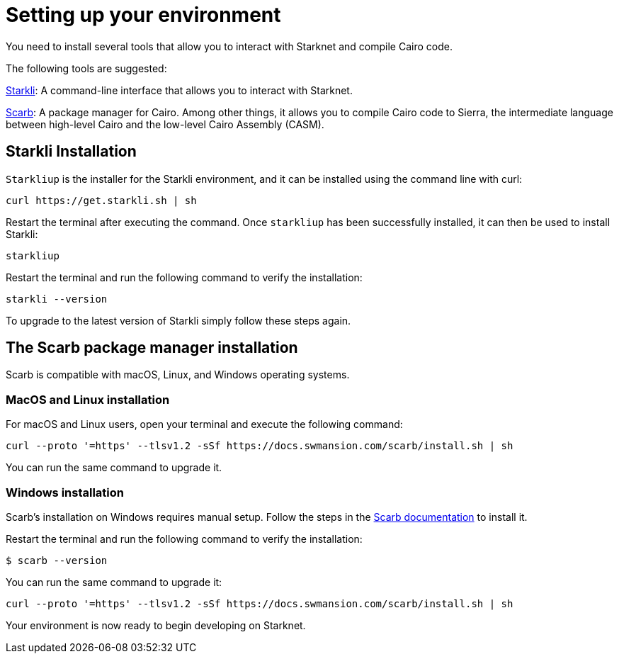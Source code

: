 [#setup]

= Setting up your environment

You need to install several tools that allow you to interact with Starknet and compile Cairo code.

The following tools are suggested:

https://github.com/xJonathanLEI/starkli[Starkli]: A command-line interface that allows you to interact with Starknet.

https://github.com/software-mansion/scarb[Scarb]: A package manager for Cairo. Among other things, it allows you to compile Cairo code to Sierra, the intermediate language between high-level Cairo and the low-level Cairo Assembly (CASM).

== Starkli Installation

`Starkliup` is the installer for the Starkli environment, and it can be installed using the command line with curl:

[source,shell]
----
curl https://get.starkli.sh | sh
----

Restart the terminal after executing the command. Once `starkliup` has been successfully installed, it can then be used to install Starkli:

[source,shell]
----
starkliup
----

Restart the terminal and run the following command to verify the installation:

[source,shell]
----
starkli --version
----

To upgrade to the latest version of Starkli simply follow these steps again.

== The Scarb package manager installation

Scarb is compatible with macOS, Linux, and Windows operating systems.


=== MacOS and Linux installation
For macOS and Linux users, open your terminal and execute the following command:

[source, bash]
----
curl --proto '=https' --tlsv1.2 -sSf https://docs.swmansion.com/scarb/install.sh | sh
----

You can run the same command to upgrade it.

=== Windows installation
Scarb's installation on Windows requires manual setup. Follow the steps in the link:https://docs.swmansion.com/scarb/download#install-via-installation-script[Scarb documentation] to install it.

Restart the terminal and run the following command to verify the installation:

[source, bash]
----
$ scarb --version
----

You can run the same command to upgrade it:

[source, bash]
----
curl --proto '=https' --tlsv1.2 -sSf https://docs.swmansion.com/scarb/install.sh | sh
----

Your environment is now ready to begin developing on Starknet.